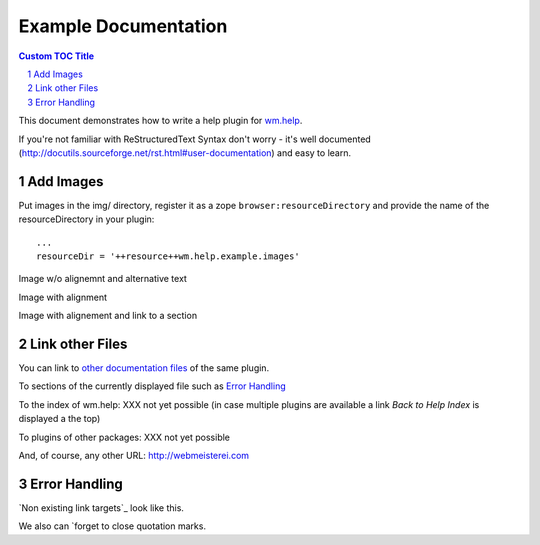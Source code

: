==========================================
Example Documentation
==========================================

.. contents:: Custom TOC Title
   :depth: 2
   :backlinks: top

.. sectnum::
   :depth: 2


This document demonstrates how to write a help plugin for `wm.help`_.

.. _`wm.help`: http://pypi.python.org/pypi/wm.help

If you're not familiar with ReStructuredText Syntax don't worry -
it's well documented (http://docutils.sourceforge.net/rst.html#user-documentation) and easy to learn.



Add Images
==========


Put images in the img/ directory, register it as
a zope ``browser:resourceDirectory`` and provide the name
of the resourceDirectory in your plugin::

    ...
    resourceDir = '++resource++wm.help.example.images'




Image w/o alignemnt and alternative text

.. image:: img/logo.png



Image with alignment

.. image:: img/logo.png
   :align:  center



Image with alignement and link to a section

.. image:: img/logo.png
   :alt:    plone logo
   :align:  left
   :target: `Add images`_



Link other Files
================

You can link to `other documentation files <additional-documentation.rst>`_
of the same plugin.

To sections of the currently displayed file such as `Error Handling`_


To the index of wm.help: XXX not yet possible
(in case multiple plugins are available a link `Back to Help Index` is displayed a the top)

To plugins of other packages: XXX not yet possible

And, of course, any other URL: http://webmeisterei.com


Error Handling
==============

`Non existing link targets`_ look like this.

We also can `forget to close quotation marks.


